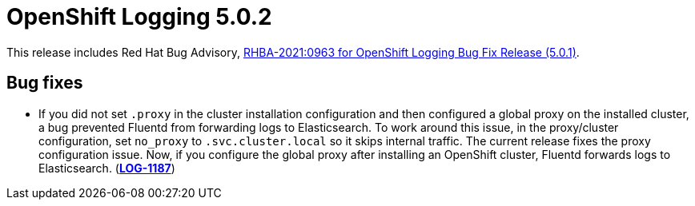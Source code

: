 [id="cluster-logging-release-notes-5-0-2"]
= OpenShift Logging 5.0.2

This release includes Red Hat Bug Advisory, link:https://access.redhat.com/errata/RHBA-2021:0963[RHBA-2021:0963 for OpenShift Logging Bug Fix Release (5.0.1)].

[id="openshift-logging-5-0-2-bug-fixes"]
== Bug fixes

* If you did not set `.proxy` in the cluster installation configuration and then configured a global proxy on the installed cluster, a bug prevented Fluentd from forwarding logs to Elasticsearch. To work around this issue, in the proxy/cluster configuration, set `no_proxy` to `.svc.cluster.local` so it skips internal traffic. The current release fixes the proxy configuration issue. Now, if you configure the global proxy after installing an OpenShift cluster, Fluentd forwards logs to Elasticsearch. (link:https://issues.redhat.com/browse/LOG-1187[*LOG-1187*])
